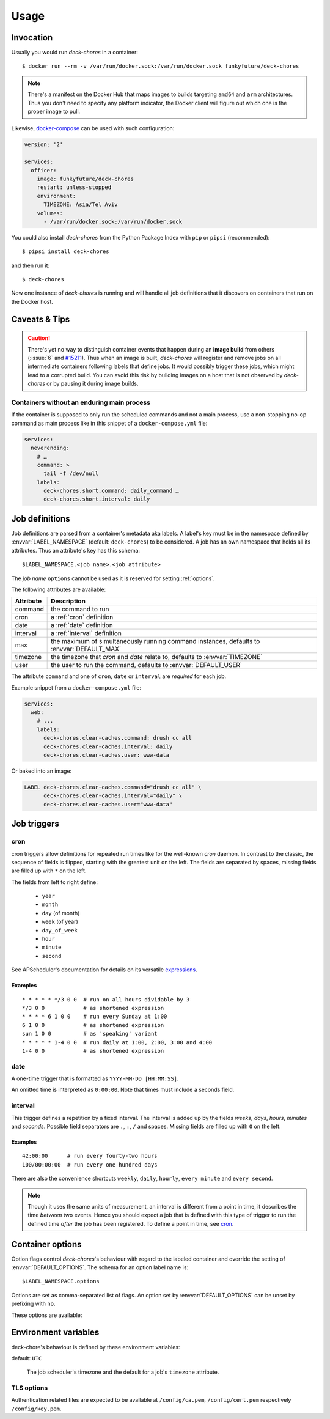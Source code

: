 Usage
=====

Invocation
----------

Usually you would run `deck-chores` in a container::

    $ docker run --rm -v /var/run/docker.sock:/var/run/docker.sock funkyfuture/deck-chores

.. note::

    There's a manifest on the Docker Hub that maps images to builds targeting ``amd64`` and ``arm``
    architectures.
    Thus you don't need to specify any platform indicator, the Docker client will figure out which
    one is the proper image to pull.

Likewise, docker-compose_ can be used with such configuration:

.. code-block:: yaml

    version: '2'

    services:
      officer:
        image: funkyfuture/deck-chores
        restart: unless-stopped
        environment:
          TIMEZONE: Asia/Tel Aviv
        volumes:
          - /var/run/docker.sock:/var/run/docker.sock


You could also install `deck-chores` from the Python Package Index with ``pip`` or ``pipsi``
(recommended)::

    $ pipsi install deck-chores

and then run it::

    $ deck-chores


Now one instance of `deck-chores` is running and will handle all job definitions that it discovers
on containers that run on the Docker host.

Caveats & Tips
--------------

.. caution::

    There's yet no way to distinguish container events that happen during an **image build** from
    others (:issue:`6` and `#15211 <docker-issue-15211_>`_). Thus when an image is built,
    `deck-chores` will register and remove jobs on all intermediate containers following labels
    that define jobs.
    It would possibly trigger these jobs, which might lead to a corrupted build.
    You can avoid this risk by building images on a host that is not observed by `deck-chores` or
    by pausing it during image builds.


Containers without an enduring main process
~~~~~~~~~~~~~~~~~~~~~~~~~~~~~~~~~~~~~~~~~~~

If the container is supposed to only run the scheduled commands and not a main process, use a
non-stopping no-op command as main process like in this snippet of a ``docker-compose.yml`` file:

.. code-block:: yaml

    services:
      neverending:
        # …
        command: >
          tail -f /dev/null
        labels:
          deck-chores.short.command: daily_command …
          deck-chores.short.interval: daily


Job definitions
---------------

Job definitions are parsed from a container's metadata aka labels. A label's key must be in the
namespace defined by :envvar:`LABEL_NAMESPACE` (default: ``deck-chores``) to be considered. A job
has an own namespace that holds all its attributes. Thus an attribute's key has this schema::

    $LABEL_NAMESPACE.<job name>.<job attribute>

The *job name* ``options`` cannot be used as it is reserved for setting :ref:`options`.

The following attributes are available:

=========  ========================================================
Attribute  Description
=========  ========================================================
command    the command to run
cron       a :ref:`cron` definition
date       a :ref:`date` definition
interval   a :ref:`interval` definition
max        the maximum of simultaneously running command instances,
           defaults to :envvar:`DEFAULT_MAX`
timezone   the timezone that *cron* and *date* relate to,
           defaults to :envvar:`TIMEZONE`
user       the user to run the command,
           defaults to :envvar:`DEFAULT_USER`
=========  ========================================================

The attribute ``command`` and one of ``cron``, ``date`` or ``interval`` are *required* for each job.

Example snippet from a ``docker-compose.yml`` file:

.. code-block:: yaml

    services:
      web:
        # ...
        labels:
          deck-chores.clear-caches.command: drush cc all
          deck-chores.clear-caches.interval: daily
          deck-chores.clear-caches.user: www-data

Or baked into an image:

.. code-block:: Dockerfile

    LABEL deck-chores.clear-caches.command="drush cc all" \
          deck-chores.clear-caches.interval="daily" \
          deck-chores.clear-caches.user="www-data"


Job triggers
------------

.. _cron:

cron
~~~~

cron triggers allow definitions for repeated run times like for the well-known *cron* daemon.
In contrast to the classic, the sequence of fields is flipped, starting with the greatest unit
on the left. The fields are separated by spaces, missing fields are filled up with ``*`` on the
left.

The fields from left to right define:

  * ``year``
  * ``month``
  * ``day`` (of month)
  * ``week`` (of year)
  * ``day_of_week``
  * ``hour``
  * ``minute``
  * ``second``

See APScheduler's documentation for details on its versatile expressions_.

.. _expressions: https://apscheduler.readthedocs.io/en/latest/modules/triggers/cron.html#expression-types

Examples
........

::

    * * * * * */3 0 0  # run on all hours dividable by 3
    */3 0 0            # as shortened expression
    * * * * 6 1 0 0    # run every Sunday at 1:00
    6 1 0 0            # as shortened expression
    sun 1 0 0          # as 'speaking' variant
    * * * * * 1-4 0 0  # run daily at 1:00, 2:00, 3:00 and 4:00
    1-4 0 0            # as shortened expression

.. _date:

date
~~~~

A one-time trigger that is formatted as ``YYYY-MM-DD [HH:MM:SS]``.

An omitted time is interpreted as ``0:00:00``. Note that times must include a seconds field.

.. _interval:

interval
~~~~~~~~

This trigger defines a repetition by a fixed interval. The interval is added up by the fields
*weeks*, *days*, *hours*, *minutes* and *seconds*. Possible field separators are ``.``, ``:``,
``/`` and spaces. Missing fields are filled up with ``0`` on the left.

Examples
........

::

    42:00:00      # run every fourty-two hours
    100/00:00:00  # run every one hundred days

There are also the convenience shortcuts ``weekly``, ``daily``, ``hourly``, ``every minute`` and
``every second``.

.. note::

    Though it uses the same units of measurement, an interval is different from a point in time,
    it describes the time *between* two events. Hence you should expect a job that is defined with
    this type of trigger to run the defined time *after* the job has been registered. To define a
    point in time, see cron_.


.. _options:

Container options
-----------------

Option flags control *deck-chores*'s behaviour with regard to the labeled container and override
the setting of :envvar:`DEFAULT_OPTIONS`. The schema for an option label name is::

    $LABEL_NAMESPACE.options

Options are set as comma-separated list of flags. An option set by :envvar:`DEFAULT_OPTIONS` can
be unset by prefixing with ``no``.

These options are available:

.. option:: image

    Job definitions in the container's basing image labels are also parsed while container label
    keys override these.

.. option:: service

    Restricts jobs to one container of those that are identified with the same service.

    See :envvar:`SERVICE_ID_LABELS` regarding service identity.


Environment variables
---------------------

deck-chore's behaviour is defined by these environment variables:

.. envvar:: CLIENT_TIMEOUT

    The timeout for responses from the Docker daemon in seconds without unit indicator. The
    default is imported from *docker-py*.

.. envvar:: DOCKER_HOST

    default: ``unix://var/run/docker.sock``

    The URL of the Docker daemon to connect to.

.. envvar:: DEBUG

    default: ``no``

    Log debugging messages, enabled by ``on``, ``true`` or ``yes``.

.. envvar:: DEFAULT_MAX

    default: ``1``

    The default for a job's ``max`` attribute.

.. envvar:: DEFAULT_OPTIONS

    default: ``image,service``

    The default for a job's :ref:`options <options>` attribute.

.. envvar:: DEFAULT_USER

    default: ``root``

    The default for a job's ``user`` attribute.

.. envvar:: LABEL_NAMESPACE

    default: ``deck-chores``

    The label namespace to look for job definitions.

.. envvar:: LOG_FORMAT

    default: ``{asctime}|{levelname:8}|{message}``

    Pattern that formats `log record attributes`_.

.. envvar:: SERVICE_ID_LABELS

    default: ``com.docker.compose.project,com.docker.compose.service``

    A comma-separated list of container labels that identify a unique service with possibly multiple
    container instances. This has an impact on how the :option:`service` option behaves.

.. envvar:: TIMEZONE

default: ``UTC``

    The job scheduler's timezone and the default for a job's ``timezone`` attribute.

TLS options
~~~~~~~~~~~

.. envvar:: ASSERT_HOSTNAME

    default: ``no``

    Enabled by ``on``, ``true`` or ``yes``.

.. envvar:: SSL_VERSION

    default: ``TLS`` (selects the highest version supported by the client and the daemon)

    For other options see the names provided by Python's ssl_ library prefixed with ``PROTOCOL_``.

Authentication related files are expected to be available at ``/config/ca.pem``,
``/config/cert.pem`` respectively ``/config/key.pem``.


.. _docker-issue-15211: https://github.com/docker/docker/issues/15211
.. _docker-compose: https://docs.docker.com/compose/
.. _log record attributes: https://docs.python.org/library/logging.html#logrecord-attributes
.. _ssl: https://docs.python.org/library/ssl.html#ssl.PROTOCOL_TLS
